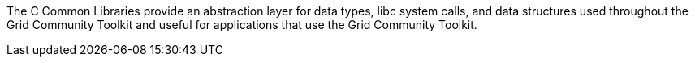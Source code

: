 The C Common Libraries provide an abstraction layer for data types, libc
system calls, and data structures used throughout the Grid Community Toolkit and
useful for applications that use the Grid Community Toolkit.
